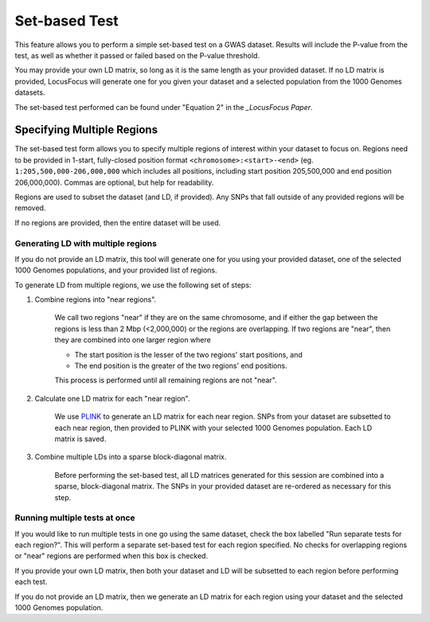 .. _set_based_test:

##############
Set-based Test
##############

This feature allows you to perform a simple set-based test on a GWAS dataset. 
Results will include the P-value from the test, as well as whether it passed or failed based on the P-value threshold.

You may provide your own LD matrix, so long as it is the same length as your provided dataset. 
If no LD matrix is provided, LocusFocus will generate one for you given your dataset and a selected population from the 1000 Genomes datasets. 

The set-based test performed can be found under "Equation 2" in the `_LocusFocus Paper`. 

***************************
Specifying Multiple Regions
***************************

The set-based test form allows you to specify multiple regions of interest within your dataset to focus on.
Regions need to be provided in 1-start, fully-closed position format ``<chromosome>:<start>-<end>`` 
(eg. ``1:205,500,000-206,000,000`` which includes all positions, including start position 205,500,000 and end position 206,000,000).
Commas are optional, but help for readability.

Regions are used to subset the dataset (and LD, if provided). Any SNPs that fall outside of any provided regions will be removed.

If no regions are provided, then the entire dataset will be used.

===================================
Generating LD with multiple regions
===================================

If you do not provide an LD matrix, this tool will generate one for you using your provided dataset, one of the selected 1000 Genomes populations, and your provided list of regions.

To generate LD from multiple regions, we use the following set of steps:

1. Combine regions into "near regions".

    We call two regions "near" if they are on the same chromosome, and if either the gap between the regions is less than 2 Mbp (<2,000,000) or the regions are overlapping.
    If two regions are "near", then they are combined into one larger region where
    
    * The start position is the lesser of the two regions' start positions, and
    * The end position is the greater of the two regions' end positions.

    This process is performed until all remaining regions are not "near".

2. Calculate one LD matrix for each "near region".

    We use `PLINK <https://www.cog-genomics.org/plink/1.9/ld>`_ to generate an LD matrix for each near region. 
    SNPs from your dataset are subsetted to each near region, then provided to PLINK with your selected 1000 Genomes population.
    Each LD matrix is saved.

3. Combine multiple LDs into a sparse block-diagonal matrix.

    Before performing the set-based test, all LD matrices generated for this session are combined into a sparse, block-diagonal matrix. 
    The SNPs in your provided dataset are re-ordered as necessary for this step.

==============================
Running multiple tests at once
==============================

If you would like to run multiple tests in one go using the same dataset, check the box labelled "Run separate tests for each region?". 
This will perform a separate set-based test for each region specified. No checks for overlapping regions or "near" regions are performed when this box is checked.

If you provide your own LD matrix, then both your dataset and LD will be subsetted to each region before performing each test.

If you do not provide an LD matrix, then we generate an LD matrix for each region using your dataset and the selected 1000 Genomes population.

.. _LocusFocus Paper: https://www.sciencedirect.com/science/article/pii/S0002929721004675?via%3Dihub#sec2.2
